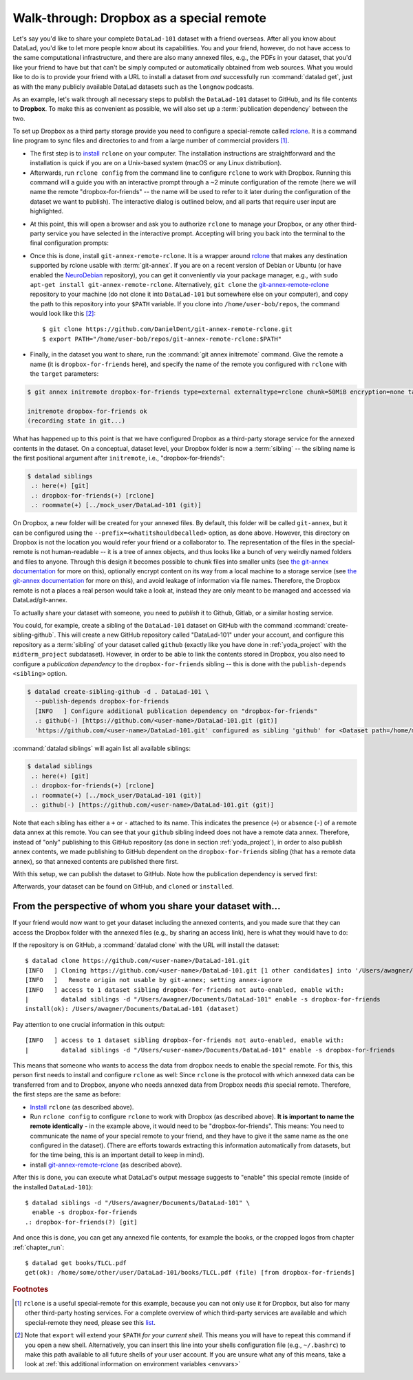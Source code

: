 .. _dropbox:

Walk-through: Dropbox as a special remote
-----------------------------------------

Let's say you'd like to share your complete ``DataLad-101`` dataset with
a friend overseas. After all you know about DataLad, you'd like to let more people
know about its capabilities. You and your friend, however, do not have access
to the same computational infrastructure, and there are also many annexed files, e.g., the PDFs in your dataset, that you'd like your friend to have but that can't be simply computed or automatically obtained from web sources.
What you would like to do is to provide your friend with a URL to
install a dataset from *and* successfully run :command:`datalad get`, just as with
the many publicly available DataLad datasets such as the ``longnow`` podcasts.


As an example, let's walk through all necessary steps to publish the ``DataLad-101`` dataset to GitHub, and its file contents to **Dropbox**.
To make this as convenient as possible, we will also set up a :term:`publication dependency` between the two.

To set up Dropbox as a third party storage provide you need to configure a special-remote called
`rclone <https://github.com/DanielDent/git-annex-remote-rclone>`__.
It is a command line program to sync files and directories to and
from a large number of commercial providers [#f2]_.

- The first step is to `install <https://rclone.org/install>`_
  ``rclone`` on your computer. The installation instructions are straightforward
  and the installation is quick if you are on a Unix-based system (macOS or any
  Linux distribution).

- Afterwards, run ``rclone config`` from the command line to configure ``rclone`` to
  work with Dropbox. Running this command will a guide you with an interactive
  prompt through a ~2 minute configuration of the remote (here we will name the
  remote "dropbox-for-friends" -- the name will be used to refer to it later during the
  configuration of the dataset we want to publish). The interactive dialog is
  outlined below, and all parts that require user input are highlighted.

.. code-block::
   :emphasize-lines: 7-8, 22, 26, 30, 36

   $ rclone config
    2019/09/06 13:43:58 NOTICE: Config file "/home/me/.config/rclone/rclone.conf" not found - using defaults
    No remotes found - make a new one
    n) New remote
    s) Set configuration password
    q) Quit config
    n/s/q> n
    name> dropbox-for-friends
    Type of storage to configure.
    Enter a string value. Press Enter for the default ("").
    Choose a number from below, or type in your own value
     1 / 1Fichier
       \ "fichier"
     2 / Alias for an existing remote
       \ "alias"
    [...]
     8 / Dropbox
       \ "dropbox"
    [...]
    31 / premiumize.me
       \ "premiumizeme"
    Storage> dropbox
    ** See help for dropbox backend at: https://rclone.org/dropbox/ **

    Dropbox App Client Id
    Leave blank normally.
    Enter a string value. Press Enter for the default ("").
    client_id>
    Dropbox App Client Secret
    Leave blank normally.
    Enter a string value. Press Enter for the default ("").
    client_secret>
    Edit advanced config? (y/n)
    y) Yes
    n) No
    y/n> n
    If your browser doesn't open automatically go to the following link: http://127.0.0.1:53682/auth
    Log in and authorize rclone for access
    Waiting for code...

- At this point, this will open a browser and ask you to authorize ``rclone`` to
  manage your Dropbox, or any other third-party service you have selected
  in the interactive prompt. Accepting will bring you back into the terminal
  to the final configuration prompts:

.. code-block:: bash
   :emphasize-lines: 12, 26

   Got code
   --------------------
   [dropbox-for-friends]
   type = dropbox
   token = {"access_token":"meVHyc[...]",
            "token_type":"bearer",
            "expiry":"0001-01-01T00:00:00Z"}
   --------------------
   y) Yes this is OK
   e) Edit this remote
   d) Delete this remote
   y/e/d> y
   Current remotes:

   Name                 Type
   ====                 ====
   dropbox-for-friends  dropbox

   e) Edit existing remote
   n) New remote
   d) Delete remote
   r) Rename remote
   c) Copy remote
   s) Set configuration password
   q) Quit config
   e/n/d/r/c/s/q> q

- Once this is done, install ``git-annex-remote-rclone``.
  It is a wrapper around `rclone <https://rclone.org>`__ that makes any   destination supported by rclone usable with :term:`git-annex`.
  If you are on a recent version of Debian or Ubuntu (or have enabled the `NeuroDebian <https://neuro.debian.net>`_ repository), you can get it conveniently via your package manager, e.g., with ``sudo apt-get install git-annex-remote-rclone``.
  Alternatively, ``git clone`` the `git-annex-remote-rclone <https://github.com/DanielDent/git-annex-remote-rclone>`_ repository to your machine (do not clone it into ``DataLad-101`` but somewhere else on your computer), and copy the path to this repository into your ``$PATH`` variable. If you
  clone into ``/home/user-bob/repos``, the command would look like this [#f3]_::

     $ git clone https://github.com/DanielDent/git-annex-remote-rclone.git
     $ export PATH="/home/user-bob/repos/git-annex-remote-rclone:$PATH"

- Finally, in the dataset you want to share, run the :command:`git annex initremote` command.
  Give the remote a name (it is ``dropbox-for-friends`` here), and specify the name of  the remote you configured with ``rclone`` with the ``target`` parameters:

.. code-block:: bash

   $ git annex initremote dropbox-for-friends type=external externaltype=rclone chunk=50MiB encryption=none target=dropbox-for-friends prefix=my_awesome_dataset

   initremote dropbox-for-friends ok
   (recording state in git...)

What has happened up to this point is that we have configured Dropbox
as a third-party storage service for the annexed contents in the dataset.
On a conceptual, dataset level, your Dropbox folder is now a :term:`sibling` -- the sibling name is the first positional argument after ``initremote``, i.e., "dropbox-for-friends":

.. code-block:: bash

   $ datalad siblings
    .: here(+) [git]
    .: dropbox-for-friends(+) [rclone]
    .: roommate(+) [../mock_user/DataLad-101 (git)]

On Dropbox, a new folder will be created for your annexed files.
By default, this folder will be called ``git-annex``, but it can be configured using the ``--prefix=<whatitshouldbecalled>`` option, as done above.
However, this directory on Dropbox is not the location you would refer your friend or a collaborator to.
The representation of the files in the special-remote is not human-readable --
it is a tree of annex objects, and thus looks like a bunch of very weirdly named
folders and files to anyone.
Through this design it becomes possible to chunk files into smaller units (see
`the git-annex documentation <https://git-annex.branchable.com/chunking>`_ for more on this),
optionally encrypt content on its way from a local machine to a storage service
(see `the git-annex documentation <https://git-annex.branchable.com/encryption>`__ for more on this),
and avoid leakage of information via file names. Therefore, the Dropbox remote is
not a places a real person would take a look at, instead they are only meant to
be managed and accessed via DataLad/git-annex.

To actually share your dataset with someone, you need to *publish* it to Github,
Gitlab, or a similar hosting service.

.. index:: ! datalad command; create-sibling-github

You could, for example, create a sibling of the ``DataLad-101`` dataset
on GitHub with the command :command:`create-sibling-github`.
This will create a new GitHub repository called "DataLad-101" under your account,
and configure this repository as a :term:`sibling` of your dataset
called ``github`` (exactly like you have done in :ref:`yoda_project`
with the ``midterm_project`` subdataset).
However, in order to be able to link the contents stored in Dropbox, you also need to
configure a *publication dependency* to the ``dropbox-for-friends`` sibling -- this is
done with the ``publish-depends <sibling>`` option.

.. code-block:: bash

   $ datalad create-sibling-github -d . DataLad-101 \
     --publish-depends dropbox-for-friends
     [INFO   ] Configure additional publication dependency on "dropbox-for-friends"
     .: github(-) [https://github.com/<user-name>/DataLad-101.git (git)]
     'https://github.com/<user-name>/DataLad-101.git' configured as sibling 'github' for <Dataset path=/home/me/dl-101/DataLad-101>

:command:`datalad siblings` will again list all available siblings:

.. code-block:: bash

   $ datalad siblings
    .: here(+) [git]
    .: dropbox-for-friends(+) [rclone]
    .: roommate(+) [../mock_user/DataLad-101 (git)]
    .: github(-) [https://github.com/<user-name>/DataLad-101.git (git)]

Note that each sibling has either a ``+`` or ``-`` attached to its name. This
indicates the presence (``+``) or absence (``-``) of a remote data annex at this
remote. You can see that your ``github`` sibling indeed does not have a remote
data annex.
Therefore, instead of "only" publishing to this GitHub repository (as done in section
:ref:`yoda_project`), in order to also publish annex contents, we made
publishing to GitHub dependent on the ``dropbox-for-friends`` sibling
(that has a remote data annex), so that annexed contents are published
there first.

.. importantnote:: Publication dependencies are strictly local configuration

   Note that the publication dependency is only established for your own dataset,
   it is not shared with clones of the dataset. Internally, this configuration
   is a key value pair in the section of your remote in ``.git/config``:

   .. code-block:: bash

      [remote "github"]
         annex-ignore = true
         url = https://github.com/<user-name>/DataLad-101.git
         fetch = +refs/heads/*:refs/remotes/github/*
         datalad-publish-depends = dropbox-for-friends

With this setup, we can publish the dataset to GitHub. Note how the publication
dependency is served first:

.. code-block:: bash
   :emphasize-lines: 2

   $ datalad push --to github
   [INFO   ] Transferring data to configured publication dependency: 'dropbox-for-friends'
   [INFO   ] Publishing <Dataset path=/home/me/dl-101/DataLad-101> data to dropbox-for-friends
   publish(ok): books/TLCL.pdf (file)
   publish(ok): books/byte-of-python.pdf (file)
   publish(ok): books/progit.pdf (file)
   publish(ok): recordings/interval_logo_small.jpg (file)
   publish(ok): recordings/salt_logo_small.jpg (file)
   [INFO   ] Publishing to configured dependency: 'dropbox-for-friends'
   [INFO   ] Publishing <Dataset path=/home/me/dl-101/DataLad-101> data to dropbox-for-friends
   [INFO   ] Publishing <Dataset path=/home/me/dl-101/DataLad-101> to github
   Username for 'https://github.com': <user-name>
   Password for 'https://<user-name>@github.com':
   publish(ok): . (dataset) [pushed to github: ['[new branch]', '[new branch]']]
   action summary:
     publish (ok: 6)


Afterwards, your dataset can be found on GitHub, and ``cloned`` or ``installed``.


From the perspective of whom you share your dataset with...
^^^^^^^^^^^^^^^^^^^^^^^^^^^^^^^^^^^^^^^^^^^^^^^^^^^^^^^^^^^

If your friend would now want to get your dataset including the annexed
contents, and you made sure that they can access the Dropbox folder with
the annexed files (e.g., by sharing an access link), here is what they would
have to do:

If the repository is on GitHub, a :command:`datalad clone` with the URL
will install the dataset::

   $ datalad clone https://github.com/<user-name>/DataLad-101.git
   [INFO   ] Cloning https://github.com/<user-name>/DataLad-101.git [1 other candidates] into '/Users/awagner/Documents/DataLad-101'
   [INFO   ]   Remote origin not usable by git-annex; setting annex-ignore
   [INFO   ] access to 1 dataset sibling dropbox-for-friends not auto-enabled, enable with:
   |         datalad siblings -d "/Users/awagner/Documents/DataLad-101" enable -s dropbox-for-friends
   install(ok): /Users/awagner/Documents/DataLad-101 (dataset)

Pay attention to one crucial information in this output::

   [INFO   ] access to 1 dataset sibling dropbox-for-friends not auto-enabled, enable with:
   |         datalad siblings -d "/Users/<user-name>/Documents/DataLad-101" enable -s dropbox-for-friends

This means that someone who wants to access the data from dropbox needs to
enable the special remote.
For this,  this person first needs to install and configure ``rclone``
as well: Since ``rclone`` is the protocol with which
annexed data can be transferred from and to Dropbox, anyone who needs annexed
data from Dropbox needs *this* special remote. Therefore, the first steps are
the same as before:

- `Install <https://rclone.org/install>`__ ``rclone`` (as described above).
- Run ``rclone config`` to configure ``rclone`` to work with Dropbox (as described above). **It is important to name the remote identically** - in the example above, it would need to be "dropbox-for-friends".
  This means: You need to communicate the name of your special remote to your friend, and they have to give it the same name as the one configured in the dataset).
  (There are efforts towards extracting this information automatically from datasets, but for the time being, this is an important detail to keep in mind).
- install `git-annex-remote-rclone <https://github.com/DanielDent/git-annex-remote-rclone>`_ (as described above).

After this is done, you can execute what DataLad's output message suggests
to "enable" this special remote (inside of the installed ``DataLad-101``)::

   $ datalad siblings -d "/Users/awagner/Documents/DataLad-101" \
     enable -s dropbox-for-friends
   .: dropbox-for-friends(?) [git]

And once this is done, you can get any annexed file contents, for example the
books, or the cropped logos from chapter :ref:`chapter_run`::

   $ datalad get books/TLCL.pdf
   get(ok): /home/some/other/user/DataLad-101/books/TLCL.pdf (file) [from dropbox-for-friends]

.. rubric:: Footnotes

.. [#f2] ``rclone`` is a useful special-remote for this example, because
         you can not only use it for Dropbox, but also for many other
         third-party hosting services.
         For a complete overview of which third-party services are
         available and which special-remote they need, please see this
         `list <http://git-annex.branchable.com/special_remotes>`_.

.. [#f3] Note that ``export`` will extend your ``$PATH`` *for your current shell*.
         This means you will have to repeat this command if you open a new shell.
         Alternatively, you can insert this line into your shells configuration file
         (e.g., ``~/.bashrc``) to make this path available to all future shells of
         your user account.
         If you are unsure what any of this means, take a look at :ref:`this additional information on environment variables <envvars>`
